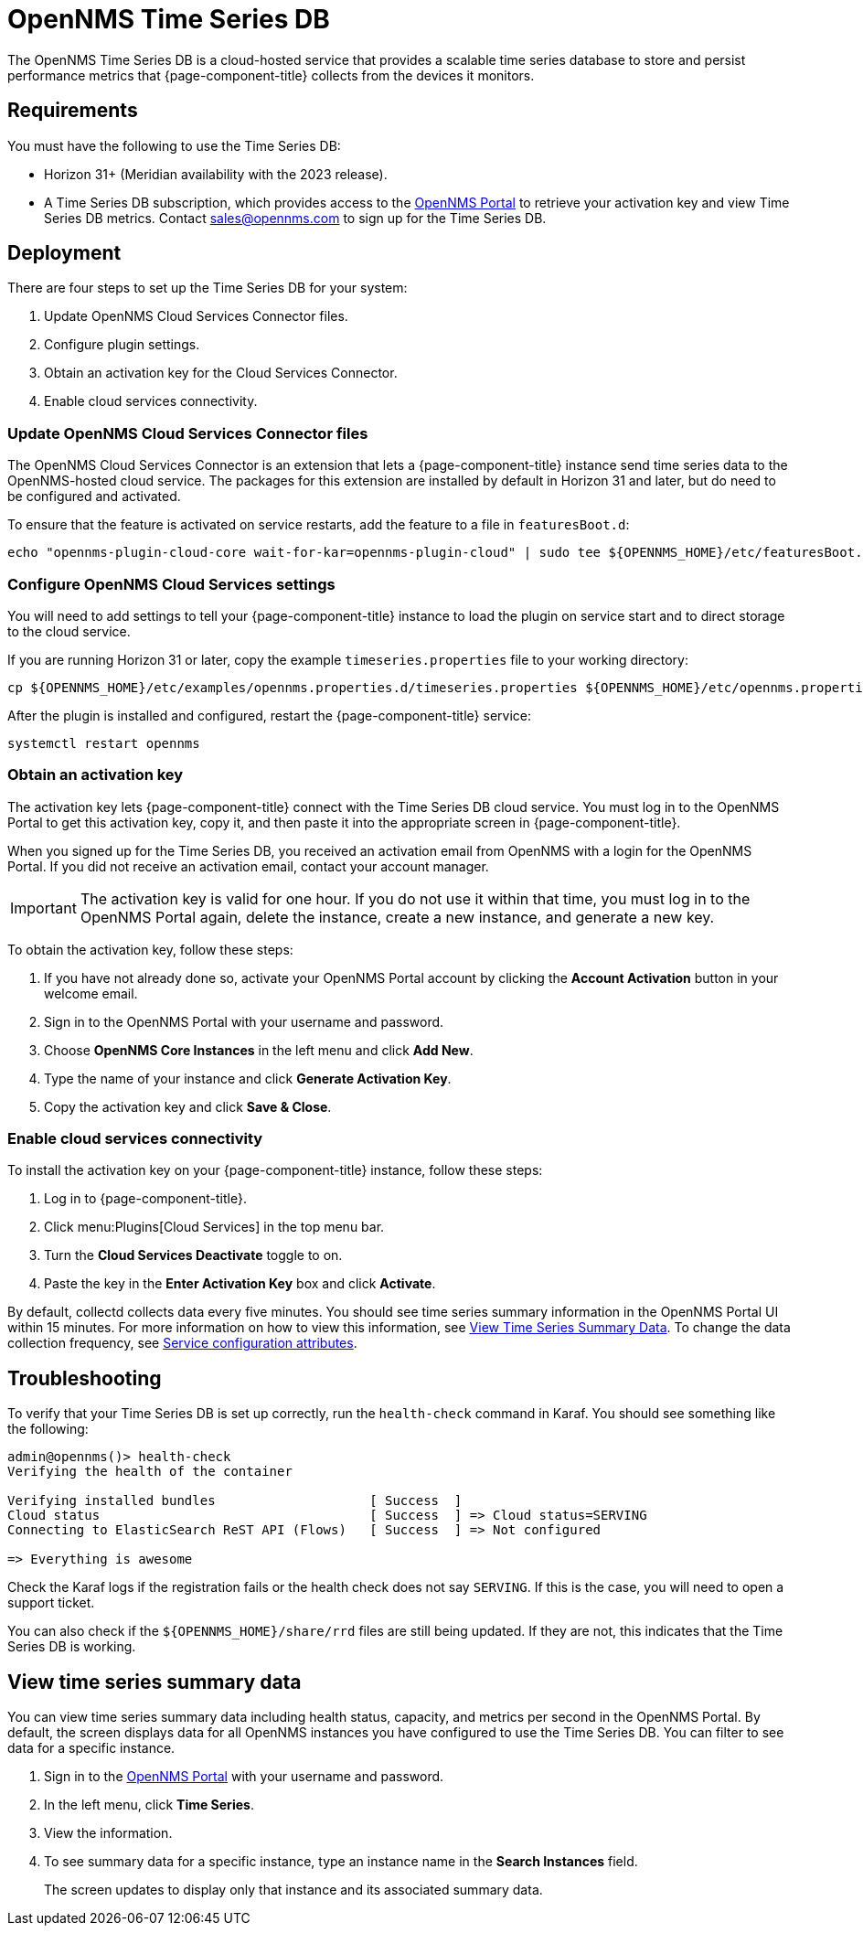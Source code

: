 
= OpenNMS Time Series DB

The OpenNMS Time Series DB is a cloud-hosted service that provides a scalable time series database to store and persist performance metrics that {page-component-title} collects from the devices it monitors.

== Requirements

You must have the following to use the Time Series DB:

* Horizon 31+ (Meridian availability with the 2023 release).
* A Time Series DB subscription, which provides access to the https://portal.opennms.com[OpenNMS Portal] to retrieve your activation key and view Time Series DB metrics.
Contact sales@opennms.com to sign up for the Time Series DB.

== Deployment

There are four steps to set up the Time Series DB for your system:

. Update OpenNMS Cloud Services Connector files.
. Configure plugin settings.
. Obtain an activation key for the Cloud Services Connector.
. Enable cloud services connectivity.

=== Update OpenNMS Cloud Services Connector files

The OpenNMS Cloud Services Connector is an extension that lets a {page-component-title} instance send time series data to the OpenNMS-hosted cloud service.
The packages for this extension are installed by default in Horizon 31 and later, but do need to be configured and activated.

To ensure that the feature is activated on service restarts, add the feature to a file in `featuresBoot.d`:

[source, console]
----
echo "opennms-plugin-cloud-core wait-for-kar=opennms-plugin-cloud" | sudo tee ${OPENNMS_HOME}/etc/featuresBoot.d/plugin-cloud.boot
----

=== Configure OpenNMS Cloud Services settings

You will need to add settings to tell your {page-component-title} instance to load the plugin on service start and to direct storage to the cloud service.

If you are running Horizon 31 or later, copy the example `timeseries.properties` file to your working directory:

[source, console]
----
cp ${OPENNMS_HOME}/etc/examples/opennms.properties.d/timeseries.properties ${OPENNMS_HOME}/etc/opennms.properties.d/timeseries.properties
----

After the plugin is installed and configured, restart the {page-component-title} service:

[source, console]
----
systemctl restart opennms
----

=== Obtain an activation key

The activation key lets {page-component-title} connect with the Time Series DB cloud service.
You must log in to the OpenNMS Portal to get this activation key, copy it, and then paste it into the appropriate screen in {page-component-title}.

When you signed up for the Time Series DB, you received an activation email from OpenNMS with a login for the OpenNMS Portal.
If you did not receive an activation email, contact your account manager.

IMPORTANT: The activation key is valid for one hour.
If you do not use it within that time, you must log in to the OpenNMS Portal again, delete the instance, create a new instance, and generate a new key.

To obtain the activation key, follow these steps:

. If you have not already done so, activate your OpenNMS Portal account by clicking the *Account Activation* button in your welcome email.
. Sign in to the OpenNMS Portal with your username and password.
. Choose *OpenNMS Core Instances* in the left menu and click *Add New*.
. Type the name of your instance and click *Generate Activation Key*.
. Copy the activation key and click *Save & Close*.

=== Enable cloud services connectivity

To install the activation key on your {page-component-title} instance, follow these steps:

. Log in to {page-component-title}.
. Click menu:Plugins[Cloud Services] in the top menu bar.
. Turn the *Cloud Services Deactivate* toggle to on.
. Paste the key in the *Enter Activation Key* box and click *Activate*.

By default, collectd collects data every five minutes.
You should see time series summary information in the OpenNMS Portal UI within 15 minutes.
For more information on how to view this information, see <<view-time-series-data,View Time Series Summary Data>>.
To change the data collection frequency, see xref:operation:deep-dive/performance-data-collection/collectd/collection-packages.adoc#ga-collectd-packages-services[Service configuration attributes].

== Troubleshooting

To verify that your Time Series DB is set up correctly, run the `health-check` command in Karaf.
You should see something like the following:

[source, karaf]
----
admin@opennms()> health-check
Verifying the health of the container

Verifying installed bundles                    [ Success  ]
Cloud status                                   [ Success  ] => Cloud status=SERVING
Connecting to ElasticSearch ReST API (Flows)   [ Success  ] => Not configured

=> Everything is awesome
----

Check the Karaf logs if the registration fails or the health check does not say `SERVING`.
If this is the case, you will need to open a support ticket.

You can also check if the `$\{OPENNMS_HOME}/share/rrd` files are still being updated.
If they are not, this indicates that the Time Series DB is working.

[[view-time-series-data]]
== View time series summary data

You can view time series summary data including health status, capacity, and metrics per second in the OpenNMS Portal.
By default, the screen displays data for all OpenNMS instances you have configured to use the Time Series DB.
You can filter to see data for a specific instance.

. Sign in to the https://portal.opennms.com[OpenNMS Portal] with your username and password.
. In the left menu, click *Time Series*.
. View the information.
. To see summary data for a specific instance, type an instance name in the *Search Instances* field.
+
The screen updates to display only that instance and its associated summary data.
